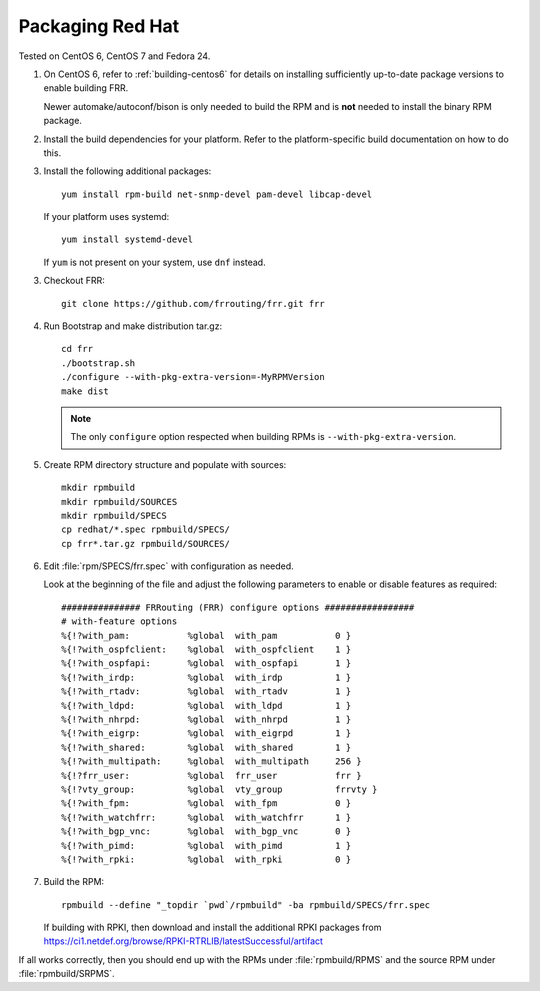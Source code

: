 .. _packaging-redhat:

Packaging Red Hat
=================

Tested on CentOS 6, CentOS 7 and Fedora 24.

1. On CentOS 6, refer to :ref:`building-centos6` for details on installing
   sufficiently up-to-date package versions to enable building FRR.

   Newer automake/autoconf/bison is only needed to build the RPM and is **not**
   needed to install the binary RPM package.

2. Install the build dependencies for your platform. Refer to the
   platform-specific build documentation on how to do this.

3. Install the following additional packages::

      yum install rpm-build net-snmp-devel pam-devel libcap-devel

   If your platform uses systemd::

      yum install systemd-devel

   If ``yum`` is not present on your system, use ``dnf`` instead.

3. Checkout FRR::

      git clone https://github.com/frrouting/frr.git frr

4. Run Bootstrap and make distribution tar.gz::

      cd frr
      ./bootstrap.sh
      ./configure --with-pkg-extra-version=-MyRPMVersion
      make dist

   .. note::

      The only ``configure`` option respected when building RPMs is
      ``--with-pkg-extra-version``.

5. Create RPM directory structure and populate with sources::

     mkdir rpmbuild
     mkdir rpmbuild/SOURCES
     mkdir rpmbuild/SPECS
     cp redhat/*.spec rpmbuild/SPECS/
     cp frr*.tar.gz rpmbuild/SOURCES/

6. Edit :file:`rpm/SPECS/frr.spec` with configuration as needed.

   Look at the beginning of the file and adjust the following parameters to
   enable or disable features as required::

      ############### FRRouting (FRR) configure options #################
      # with-feature options
      %{!?with_pam:           %global  with_pam           0 }
      %{!?with_ospfclient:    %global  with_ospfclient    1 }
      %{!?with_ospfapi:       %global  with_ospfapi       1 }
      %{!?with_irdp:          %global  with_irdp          1 }
      %{!?with_rtadv:         %global  with_rtadv         1 }
      %{!?with_ldpd:          %global  with_ldpd          1 }
      %{!?with_nhrpd:         %global  with_nhrpd         1 }
      %{!?with_eigrp:         %global  with_eigrpd        1 }
      %{!?with_shared:        %global  with_shared        1 }
      %{!?with_multipath:     %global  with_multipath     256 }
      %{!?frr_user:           %global  frr_user           frr }
      %{!?vty_group:          %global  vty_group          frrvty }
      %{!?with_fpm:           %global  with_fpm           0 }
      %{!?with_watchfrr:      %global  with_watchfrr      1 }
      %{!?with_bgp_vnc:       %global  with_bgp_vnc       0 }
      %{!?with_pimd:          %global  with_pimd          1 }
      %{!?with_rpki:          %global  with_rpki          0 }

7. Build the RPM::

      rpmbuild --define "_topdir `pwd`/rpmbuild" -ba rpmbuild/SPECS/frr.spec

   If building with RPKI, then download and install the additional RPKI
   packages from
   https://ci1.netdef.org/browse/RPKI-RTRLIB/latestSuccessful/artifact

If all works correctly, then you should end up with the RPMs under
:file:`rpmbuild/RPMS` and the source RPM under :file:`rpmbuild/SRPMS`.
